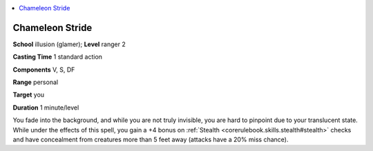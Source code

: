 
.. _`advancedplayersguide.spells.chameleonstride`:

.. contents:: \ 

.. _`advancedplayersguide.spells.chameleonstride#chameleon_stride`:

Chameleon Stride
=================

\ **School**\  illusion (glamer); \ **Level**\  ranger 2

\ **Casting Time**\  1 standard action

\ **Components**\  V, S, DF

\ **Range**\  personal

\ **Target**\  you

\ **Duration**\  1 minute/level

You fade into the background, and while you are not truly invisible, you are hard to pinpoint due to your translucent state. While under the effects of this spell, you gain a +4 bonus on :ref:`Stealth <corerulebook.skills.stealth#stealth>`\  checks and have concealment from creatures more than 5 feet away (attacks have a 20% miss chance).

